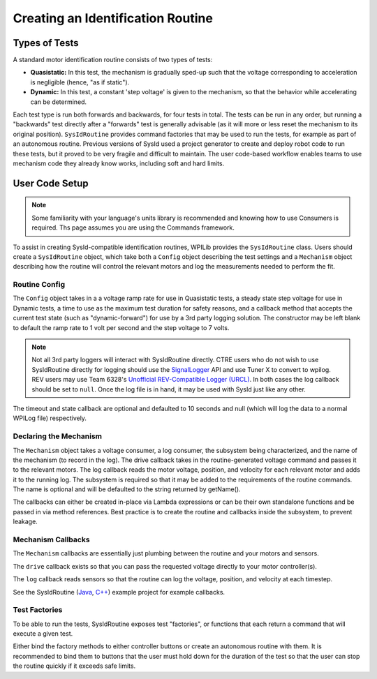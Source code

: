 Creating an Identification Routine
==================================

Types of Tests
--------------

A standard motor identification routine consists of two types of tests:

- **Quasistatic:** In this test, the mechanism is gradually sped-up such that the voltage corresponding to acceleration is negligible (hence, "as if static").
- **Dynamic:** In this test, a constant 'step voltage' is given to the mechanism, so that the behavior while accelerating can be determined.

Each test type is run both forwards and backwards, for four tests in total. The tests can be run in any order, but running a "backwards" test directly after a "forwards" test is generally advisable (as it will more or less reset the mechanism to its original position). ``SysIdRoutine`` provides command factories that may be used to run the tests, for example as part of an autonomous routine. Previous versions of SysId used a project generator to create and deploy robot code to run these tests, but it proved to be very fragile and difficult to maintain. The user code-based workflow enables teams to use mechanism code they already know works, including soft and hard limits.

User Code Setup
---------------

.. note:: Some familiarity with your language's units library is recommended and knowing how to use Consumers is required. Ths page assumes you are using the Commands framework.

To assist in creating SysId-compatible identification routines, WPILib provides the ``SysIdRoutine`` class. Users should create a ``SysIdRoutine`` object, which take both a ``Config`` object describing the test settings and a ``Mechanism`` object describing how the routine will control the relevant motors and log the measurements needed to perform the fit.

Routine Config
^^^^^^^^^^^^^^

The ``Config`` object takes in a a voltage ramp rate for use in Quasistatic tests, a steady state step voltage for use in Dynamic tests, a time to use as the maximum test duration for safety reasons, and a callback method that accepts the current test state (such as "dynamic-forward") for use by a 3rd party logging solution. The constructor may be left blank to default the ramp rate to 1 volt per second and the step voltage to 7 volts.

.. note:: Not all 3rd party loggers will interact with SysIdRoutine directly. CTRE users who do not wish to use SysIdRoutine directly for logging should use the `SignalLogger <https://pro.docs.ctr-electronics.com/en/latest/docs/api-reference/api-usage/signal-logging.html>`__ API and use Tuner X to convert to wpilog. REV users may use Team 6328's `Unofficial REV-Compatible Logger (URCL) <https://github.com/Mechanical-Advantage/AdvantageScope/blob/main/docs/REV-LOGGING.md>`__. In both cases the log callback should be set to ``null``. Once the log file is in hand, it may be used with SysId just like any other.

The timeout and state callback are optional and defaulted to 10 seconds and null (which will log the data to a normal WPILog file) respectively.

Declaring the Mechanism
^^^^^^^^^^^^^^^^^^^^^^^

The ``Mechanism`` object takes a voltage consumer, a log consumer, the subsystem being characterized, and the name of the mechanism (to record in the log). The drive callback takes in the routine-generated voltage command and passes it to the relevant motors. The log callback reads the motor voltage, position, and velocity for each relevant motor and adds it to the running log. The subsystem is required so that it may be added to the requirements of the routine commands. The name is optional and will be defaulted to the string returned by getName().

The callbacks can either be created in-place via Lambda expressions or can be their own standalone functions and be passed in via method references. Best practice is to create the routine and callbacks inside the subsystem, to prevent leakage.

.. tab-set-code::

  .. code-block:: java

    // Creates a SysIdRoutine
    SysIdRoutine routine = new SysIdRoutine(
        new SysIdRoutine.Config(),
        new SysIdRoutine.Mechanism(this::voltageDrive, this::logMotors, this)
    );

Mechanism Callbacks
^^^^^^^^^^^^^^^^^^^

The ``Mechanism`` callbacks are essentially just plumbing between the routine and your motors and sensors.

The ``drive`` callback exists so that you can pass the requested voltage directly to your motor controller(s).

The ``log`` callback reads sensors so that the routine can log the voltage, position, and velocity at each timestep.

See the SysIdRoutine (`Java <https://github.com/wpilibsuite/allwpilib/tree/main/wpilibjExamples/src/main/java/edu/wpi/first/wpilibj/examples/sysid>`__, `C++ <https://github.com/wpilibsuite/allwpilib/tree/main/wpilibcExamples/src/main/cpp/examples/SysId>`__) example project for example callbacks.

Test Factories
^^^^^^^^^^^^^^^^^

To be able to run the tests, SysIdRoutine exposes test "factories", or functions that each return a command that will execute a given test.

.. tab-set-code::

  .. code-block:: java

    public Command sysIdQuasistatic(SysIdRoutine.Direction direction) {
      return routine.quasistatic(direction);
    }

    public Command sysIdDynamic(SysIdRoutine.Direction direction) {
      return routine.dynamic(direction);
    }

Either bind the factory methods to either controller buttons or create an autonomous routine with them. It is recommended to bind them to buttons that the user must hold down for the duration of the test so that the user can stop the routine quickly if it exceeds safe limits.
